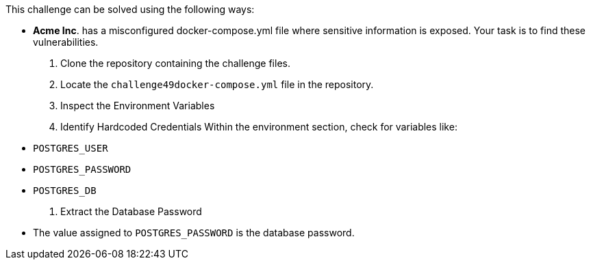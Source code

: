 This challenge can be solved using the following ways:

- *Acme Inc*. has a misconfigured docker-compose.yml file where sensitive information is exposed. Your task is to find these vulnerabilities.
  1. Clone the repository containing the challenge files.
  2. Locate the `challenge49docker-compose.yml` file in the repository.
  3. Inspect the Environment Variables
  4. Identify Hardcoded Credentials
     Within the environment section, check for variables like:
     - `POSTGRES_USER`
     - `POSTGRES_PASSWORD`
     - `POSTGRES_DB`
  5. Extract the Database Password
     - The value assigned to `POSTGRES_PASSWORD` is the database password.
